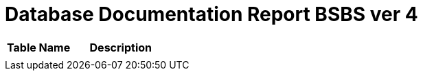 = Database Documentation Report BSBS ver 4

//Berisi dokumentasi database yang digunakan di dalam sistem, seperti daftar tabel dan gambar ERD beserta penjelasannya.

[cols="40%,60%",frame=all, grid=all]
|===
^.^h|*Table Name* 
^.^h|*Description*

|
|
|===
